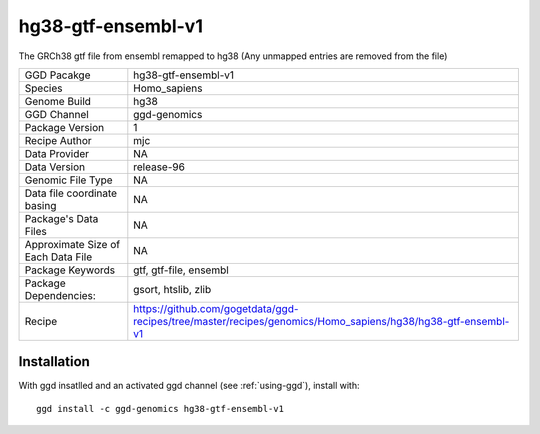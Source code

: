 .. _`hg38-gtf-ensembl-v1`:

hg38-gtf-ensembl-v1
===================

|downloads|

The GRCh38 gtf file from ensembl remapped to hg38 (Any unmapped entries are removed from the file)

================================== ====================================
GGD Pacakge                        hg38-gtf-ensembl-v1 
Species                            Homo_sapiens
Genome Build                       hg38
GGD Channel                        ggd-genomics
Package Version                    1
Recipe Author                      mjc 
Data Provider                      NA
Data Version                       release-96
Genomic File Type                  NA
Data file coordinate basing        NA
Package's Data Files               NA
Approximate Size of Each Data File NA
Package Keywords                   gtf, gtf-file, ensembl
Package Dependencies:              gsort, htslib, zlib
Recipe                             https://github.com/gogetdata/ggd-recipes/tree/master/recipes/genomics/Homo_sapiens/hg38/hg38-gtf-ensembl-v1
================================== ====================================



Installation
------------

.. highlight: bash

With ggd insatlled and an activated ggd channel (see :ref:`using-ggd`), install with::

   ggd install -c ggd-genomics hg38-gtf-ensembl-v1

.. |downloads| image:: https://anaconda.org/ggd-genomics/hg38-gtf-ensembl-v1/badges/downloads.svg
               :target: https://anaconda.org/ggd-genomics/hg38-gtf-ensembl-v1